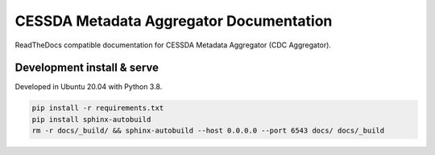 CESSDA Metadata Aggregator Documentation
========================================

ReadTheDocs compatible documentation for CESSDA Metadata Aggregator (CDC Aggregator).


Development install & serve
---------------------------

Developed in Ubuntu 20.04 with Python 3.8.

.. code-block::

   pip install -r requirements.txt
   pip install sphinx-autobuild
   rm -r docs/_build/ && sphinx-autobuild --host 0.0.0.0 --port 6543 docs/ docs/_build

